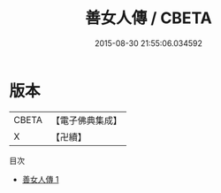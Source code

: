 #+TITLE: 善女人傳 / CBETA

#+DATE: 2015-08-30 21:55:06.034592
* 版本
 |     CBETA|【電子佛典集成】|
 |         X|【卍續】    |
目次
 - [[file:KR6r0008_001.txt][善女人傳 1]]
